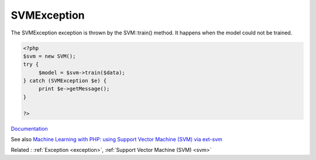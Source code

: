 .. _svmexception:
.. meta::
	:description:
		SVMException: The SVMException exception is thrown by the SVM::train() method.
	:twitter:card: summary_large_image
	:twitter:site: @exakat
	:twitter:title: SVMException
	:twitter:description: SVMException: The SVMException exception is thrown by the SVM::train() method
	:twitter:creator: @exakat
	:twitter:image:src: https://php-dictionary.readthedocs.io/en/latest/_static/logo.png
	:og:image: https://php-dictionary.readthedocs.io/en/latest/_static/logo.png
	:og:title: SVMException
	:og:type: article
	:og:description: The SVMException exception is thrown by the SVM::train() method
	:og:url: https://php-dictionary.readthedocs.io/en/latest/dictionary/svmexception.ini.html
	:og:locale: en
.. raw:: html

	<script type="application/ld+json">{"@context":"https:\/\/schema.org","@graph":[{"@type":"WebPage","@id":"https:\/\/php-dictionary.readthedocs.io\/en\/latest\/tips\/debug_zval_dump.html","url":"https:\/\/php-dictionary.readthedocs.io\/en\/latest\/tips\/debug_zval_dump.html","name":"SVMException","isPartOf":{"@id":"https:\/\/www.exakat.io\/"},"datePublished":"Fri, 10 Jan 2025 09:46:18 +0000","dateModified":"Fri, 10 Jan 2025 09:46:18 +0000","description":"The SVMException exception is thrown by the SVM::train() method","inLanguage":"en-US","potentialAction":[{"@type":"ReadAction","target":["https:\/\/php-dictionary.readthedocs.io\/en\/latest\/dictionary\/SVMException.html"]}]},{"@type":"WebSite","@id":"https:\/\/www.exakat.io\/","url":"https:\/\/www.exakat.io\/","name":"Exakat","description":"Smart PHP static analysis","inLanguage":"en-US"}]}</script>


SVMException
------------

The SVMException exception is thrown by the SVM::train() method. It happens when the model could not be trained. 

.. code-block:: php
   
   <?php
   $svm = new SVM();
   try {
   	$model = $svm->train($data);
   } catch (SVMException $e) {
   	print $e->getMessage();
   }
   
   ?>


`Documentation <https://www.php.net/manual/en/book.svm.php>`__

See also `Machine Learning with PHP: using Support Vector Machine (SVM) via ext-svm <https://medium.datadriveninvestor.com/machine-learning-with-php-using-support-vector-machine-svm-via-ext-svm-37ef9c3027cd>`_

Related : :ref:`Exception <exception>`, :ref:`Support Vector Machine (SVM) <svm>`

